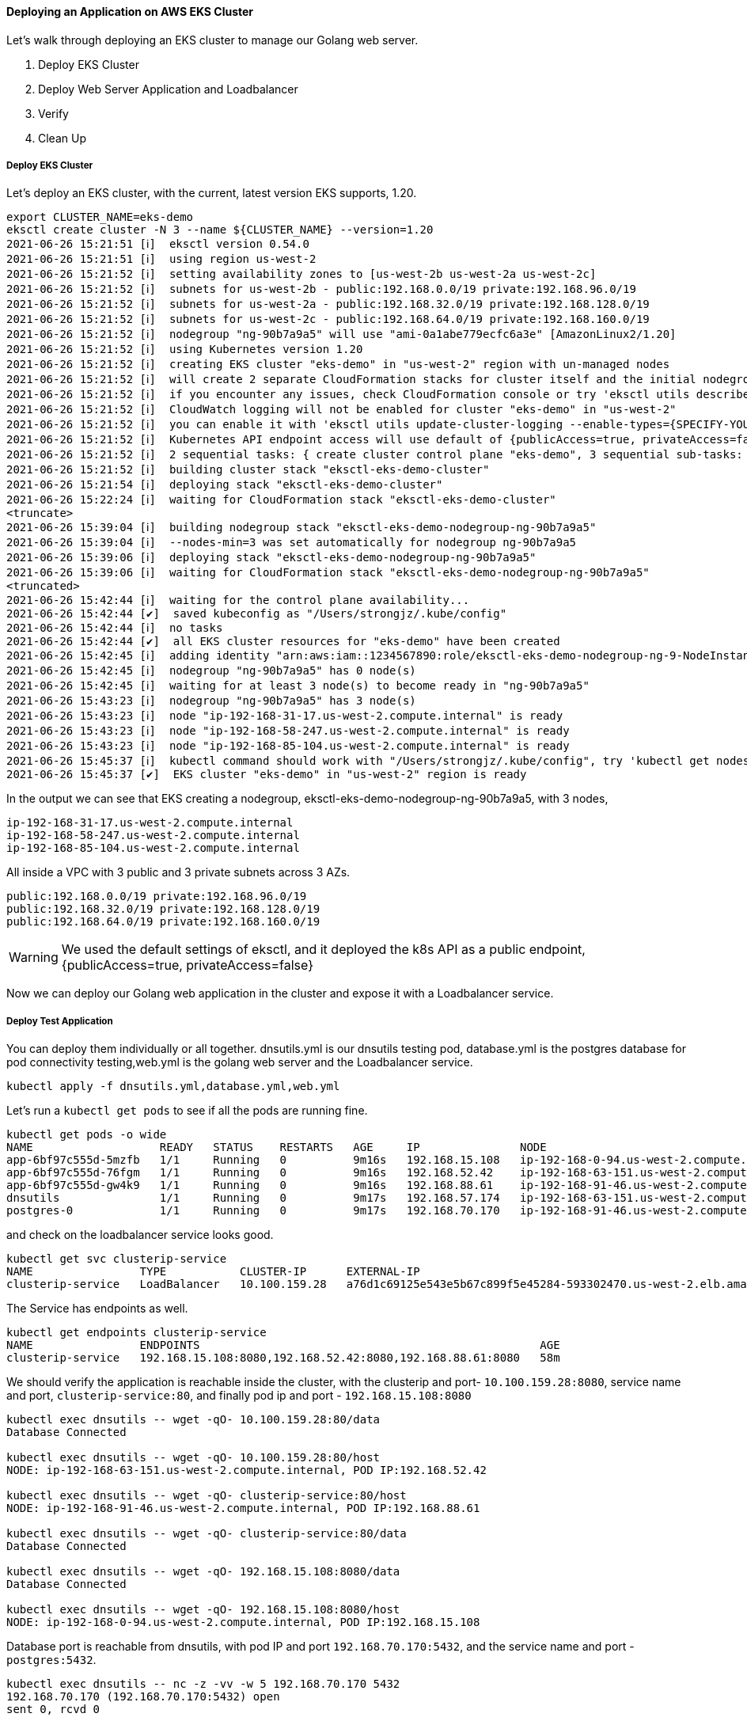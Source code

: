 ==== Deploying an Application on AWS EKS Cluster

Let's walk through deploying an EKS cluster to manage our Golang web server.

1. Deploy EKS Cluster
2. Deploy Web Server Application and Loadbalancer
3. Verify
4. Clean Up

===== Deploy EKS Cluster

Let's deploy an EKS cluster, with the current, latest version EKS supports, 1.20.

[source,bash]
----
export CLUSTER_NAME=eks-demo
eksctl create cluster -N 3 --name ${CLUSTER_NAME} --version=1.20
2021-06-26 15:21:51 [ℹ]  eksctl version 0.54.0
2021-06-26 15:21:51 [ℹ]  using region us-west-2
2021-06-26 15:21:52 [ℹ]  setting availability zones to [us-west-2b us-west-2a us-west-2c]
2021-06-26 15:21:52 [ℹ]  subnets for us-west-2b - public:192.168.0.0/19 private:192.168.96.0/19
2021-06-26 15:21:52 [ℹ]  subnets for us-west-2a - public:192.168.32.0/19 private:192.168.128.0/19
2021-06-26 15:21:52 [ℹ]  subnets for us-west-2c - public:192.168.64.0/19 private:192.168.160.0/19
2021-06-26 15:21:52 [ℹ]  nodegroup "ng-90b7a9a5" will use "ami-0a1abe779ecfc6a3e" [AmazonLinux2/1.20]
2021-06-26 15:21:52 [ℹ]  using Kubernetes version 1.20
2021-06-26 15:21:52 [ℹ]  creating EKS cluster "eks-demo" in "us-west-2" region with un-managed nodes
2021-06-26 15:21:52 [ℹ]  will create 2 separate CloudFormation stacks for cluster itself and the initial nodegroup
2021-06-26 15:21:52 [ℹ]  if you encounter any issues, check CloudFormation console or try 'eksctl utils describe-stacks --region=us-west-2 --cluster=eks-demo'
2021-06-26 15:21:52 [ℹ]  CloudWatch logging will not be enabled for cluster "eks-demo" in "us-west-2"
2021-06-26 15:21:52 [ℹ]  you can enable it with 'eksctl utils update-cluster-logging --enable-types={SPECIFY-YOUR-LOG-TYPES-HERE (e.g. all)} --region=us-west-2 --cluster=eks-demo'
2021-06-26 15:21:52 [ℹ]  Kubernetes API endpoint access will use default of {publicAccess=true, privateAccess=false} for cluster "eks-demo" in "us-west-2"
2021-06-26 15:21:52 [ℹ]  2 sequential tasks: { create cluster control plane "eks-demo", 3 sequential sub-tasks: { wait for control plane to become ready, 1 task: { create addons }, create nodegroup "ng-90b7a9a5" } }
2021-06-26 15:21:52 [ℹ]  building cluster stack "eksctl-eks-demo-cluster"
2021-06-26 15:21:54 [ℹ]  deploying stack "eksctl-eks-demo-cluster"
2021-06-26 15:22:24 [ℹ]  waiting for CloudFormation stack "eksctl-eks-demo-cluster"
<truncate>
2021-06-26 15:39:04 [ℹ]  building nodegroup stack "eksctl-eks-demo-nodegroup-ng-90b7a9a5"
2021-06-26 15:39:04 [ℹ]  --nodes-min=3 was set automatically for nodegroup ng-90b7a9a5
2021-06-26 15:39:06 [ℹ]  deploying stack "eksctl-eks-demo-nodegroup-ng-90b7a9a5"
2021-06-26 15:39:06 [ℹ]  waiting for CloudFormation stack "eksctl-eks-demo-nodegroup-ng-90b7a9a5"
<truncated>
2021-06-26 15:42:44 [ℹ]  waiting for the control plane availability...
2021-06-26 15:42:44 [✔]  saved kubeconfig as "/Users/strongjz/.kube/config"
2021-06-26 15:42:44 [ℹ]  no tasks
2021-06-26 15:42:44 [✔]  all EKS cluster resources for "eks-demo" have been created
2021-06-26 15:42:45 [ℹ]  adding identity "arn:aws:iam::1234567890:role/eksctl-eks-demo-nodegroup-ng-9-NodeInstanceRole-TLKVDDVTW2TZ" to auth ConfigMap
2021-06-26 15:42:45 [ℹ]  nodegroup "ng-90b7a9a5" has 0 node(s)
2021-06-26 15:42:45 [ℹ]  waiting for at least 3 node(s) to become ready in "ng-90b7a9a5"
2021-06-26 15:43:23 [ℹ]  nodegroup "ng-90b7a9a5" has 3 node(s)
2021-06-26 15:43:23 [ℹ]  node "ip-192-168-31-17.us-west-2.compute.internal" is ready
2021-06-26 15:43:23 [ℹ]  node "ip-192-168-58-247.us-west-2.compute.internal" is ready
2021-06-26 15:43:23 [ℹ]  node "ip-192-168-85-104.us-west-2.compute.internal" is ready
2021-06-26 15:45:37 [ℹ]  kubectl command should work with "/Users/strongjz/.kube/config", try 'kubectl get nodes'
2021-06-26 15:45:37 [✔]  EKS cluster "eks-demo" in "us-west-2" region is ready

----

In the output we can see that EKS creating a nodegroup, eksctl-eks-demo-nodegroup-ng-90b7a9a5, with 3 nodes,

[source]
----
ip-192-168-31-17.us-west-2.compute.internal
ip-192-168-58-247.us-west-2.compute.internal
ip-192-168-85-104.us-west-2.compute.internal
----

All inside a VPC with 3 public and 3 private subnets across 3 AZs.

[soource]
----
public:192.168.0.0/19 private:192.168.96.0/19
public:192.168.32.0/19 private:192.168.128.0/19
public:192.168.64.0/19 private:192.168.160.0/19
----

[WARNING]
We used the default settings of eksctl, and it deployed the k8s API as a public endpoint, {publicAccess=true,
privateAccess=false}

Now we can deploy our Golang web application in the cluster and expose it with a Loadbalancer service.

===== Deploy Test Application

You can deploy them individually or all together. dnsutils.yml is our dnsutils testing pod, database.yml is the
postgres database for pod connectivity testing,web.yml is the golang web server and the Loadbalancer service.

[source,bash]
----
kubectl apply -f dnsutils.yml,database.yml,web.yml
----

Let's run a `kubectl get pods` to see if all the pods are running fine.

[source,bash]
----
kubectl get pods -o wide
NAME                   READY   STATUS    RESTARTS   AGE     IP               NODE
app-6bf97c555d-5mzfb   1/1     Running   0          9m16s   192.168.15.108   ip-192-168-0-94.us-west-2.compute.internal
app-6bf97c555d-76fgm   1/1     Running   0          9m16s   192.168.52.42    ip-192-168-63-151.us-west-2.compute.internal
app-6bf97c555d-gw4k9   1/1     Running   0          9m16s   192.168.88.61    ip-192-168-91-46.us-west-2.compute.internal
dnsutils               1/1     Running   0          9m17s   192.168.57.174   ip-192-168-63-151.us-west-2.compute.internal
postgres-0             1/1     Running   0          9m17s   192.168.70.170   ip-192-168-91-46.us-west-2.compute.internal
----

and check on the loadbalancer service looks good.

[source,bash]
----
kubectl get svc clusterip-service
NAME                TYPE           CLUSTER-IP      EXTERNAL-IP                                                              PORT(S)        AGE
clusterip-service   LoadBalancer   10.100.159.28   a76d1c69125e543e5b67c899f5e45284-593302470.us-west-2.elb.amazonaws.com   80:32671/TCP   29m
----

The Service has endpoints as well.

[source,bash]
----
kubectl get endpoints clusterip-service
NAME                ENDPOINTS                                                   AGE
clusterip-service   192.168.15.108:8080,192.168.52.42:8080,192.168.88.61:8080   58m
----

We should verify the application is reachable inside the cluster, with the clusterip and
port- `10.100.159.28:8080`, service name and port, `clusterip-service:80`,  and finally pod ip and port - `192.168.15.108:8080`

[source,bash]
----
kubectl exec dnsutils -- wget -qO- 10.100.159.28:80/data
Database Connected

kubectl exec dnsutils -- wget -qO- 10.100.159.28:80/host
NODE: ip-192-168-63-151.us-west-2.compute.internal, POD IP:192.168.52.42

kubectl exec dnsutils -- wget -qO- clusterip-service:80/host
NODE: ip-192-168-91-46.us-west-2.compute.internal, POD IP:192.168.88.61

kubectl exec dnsutils -- wget -qO- clusterip-service:80/data
Database Connected

kubectl exec dnsutils -- wget -qO- 192.168.15.108:8080/data
Database Connected

kubectl exec dnsutils -- wget -qO- 192.168.15.108:8080/host
NODE: ip-192-168-0-94.us-west-2.compute.internal, POD IP:192.168.15.108

----

Database port is reachable from dnsutils, with pod IP and port `192.168.70.170:5432`, and the service name and port - `postgres:5432`.

[source,bash]
----
kubectl exec dnsutils -- nc -z -vv -w 5 192.168.70.170 5432
192.168.70.170 (192.168.70.170:5432) open
sent 0, rcvd 0

kc exec dnsutils -- nc -z -vv -w 5 postgres 5432
postgres (10.100.106.134:5432) open
sent 0, rcvd 0

----

The application inside the cluster is up and running. Let's test it from external to the cluster.

===== Verify LoadBalancer Services for Golang Web Server

kubectl will return all the information we will need to test, the cluster-ip, the external-ip, and all the ports.

[source,bash]
----
kubectl get svc clusterip-service
NAME                TYPE           CLUSTER-IP      EXTERNAL-IP                                                              PORT(S)        AGE
clusterip-service   LoadBalancer   10.100.159.28   a76d1c69125e543e5b67c899f5e45284-593302470.us-west-2.elb.amazonaws.com   80:32671/TCP   29m

----

Using the External-ip of the loadbalancer

[source,bash]
----
wget -qO- a76d1c69125e543e5b67c899f5e45284-593302470.us-west-2.elb.amazonaws.com/data
Database Connected

----

Let's test out the Loadbalancer and make multiple requests to our backends.

[source,bash]
----
wget -qO- a76d1c69125e543e5b67c899f5e45284-593302470.us-west-2.elb.amazonaws.com/host
NODE: ip-192-168-63-151.us-west-2.compute.internal, POD IP:192.168.52.42

wget -qO- a76d1c69125e543e5b67c899f5e45284-593302470.us-west-2.elb.amazonaws.com/host
NODE: ip-192-168-91-46.us-west-2.compute.internal, POD IP:192.168.88.61

wget -qO- a76d1c69125e543e5b67c899f5e45284-593302470.us-west-2.elb.amazonaws.com/host
NODE: ip-192-168-0-94.us-west-2.compute.internal, POD IP:192.168.15.108

wget -qO- a76d1c69125e543e5b67c899f5e45284-593302470.us-west-2.elb.amazonaws.com/host
NODE: ip-192-168-0-94.us-west-2.compute.internal, POD IP:192.168.15.108

----

`kubectl get pods -o wide` again will verify our pod information matches the loadbalancer requests.

[source,bash]
----
kubectl get pods -o wide
NAME                   READY   STATUS    RESTARTS   AGE     IP               NODE
app-6bf97c555d-5mzfb   1/1     Running   0          9m16s   192.168.15.108   ip-192-168-0-94.us-west-2.compute.internal
app-6bf97c555d-76fgm   1/1     Running   0          9m16s   192.168.52.42    ip-192-168-63-151.us-west-2.compute.internal
app-6bf97c555d-gw4k9   1/1     Running   0          9m16s   192.168.88.61    ip-192-168-91-46.us-west-2.compute.internal
dnsutils               1/1     Running   0          9m17s   192.168.57.174   ip-192-168-63-151.us-west-2.compute.internal
postgres-0             1/1     Running   0          9m17s   192.168.70.170   ip-192-168-91-46.us-west-2.compute.internal
----

We can also check the nodeport, since dnsutils is running inside our VPC, on an EC2 instance, it can do a dns lookup on
the private host, ip-192-168-0-94.us-west-2.compute.internal, and the `kubectl get service` command gave use the
nodeport, 32671.

[source,bash]
----
kubectl exec dnsutils -- wget -qO- ip-192-168-0-94.us-west-2.compute.internal:32671/host
NODE: ip-192-168-0-94.us-west-2.compute.internal, POD IP:192.168.15.108
----

Everything seems to running just fine externally and locally in our cluster.

==== Deploy ALB Ingress and Verify

For some sections of the deployment, we will need to know the AWS Account ID we are deploying. Let's put that into
an environment variable. To get your account ID you can run:

[source,bash]
----
aws sts get-caller-identity
{
    "UserId": "AIDA2RZMTHAQTEUI3Z537",
    "Account": "1234567890",
    "Arn": "arn:aws:iam::1234567890:user/eks"
}

export ACCOUNT_ID=1234567890
----

If it is not setup for the cluster already, we will have to set up an OIDC provider with the cluster.

This step is needed to give IAM permissions to a pod running in the cluster using the IAM for SA.

[source,bash]
----
eksctl utils associate-iam-oidc-provider \
--region ${AWS_REGION} \
--cluster ${CLUSTER_NAME}  \
--approve
----

For the SA role, we will need to create an IAM policy to determine the permissions for the ALB Controller in AWS.

[source,bash]
----
aws iam create-policy \
--policy-name AWSLoadBalancerControllerIAMPolicy \
--policy-document iam_policy.json
----

Now we need to create the SA and attached it to the IAM role we created.

[source,bash]
----
eksctl create iamserviceaccount \
> --cluster ${CLUSTER_NAME} \
> --namespace kube-system \
> --name aws-load-balancer-controller \
> --attach-policy-arn arn:aws:iam::${ACCOUNT_ID}:policy/AWSLoadBalancerControllerIAMPolicy \
> --override-existing-serviceaccounts \
> --approve
2021-06-27 14:39:30 [ℹ]  eksctl version 0.54.0
2021-06-27 14:39:30 [ℹ]  using region us-west-2
2021-06-27 14:39:31 [ℹ]  1 iamserviceaccount (kube-system/aws-load-balancer-controller) was included (based on the include/exclude rules)
2021-06-27 14:39:31 [!]  metadata of serviceaccounts that exist in Kubernetes will be updated, as --override-existing-serviceaccounts was set
2021-06-27 14:39:31 [ℹ]  1 task: { 2 sequential sub-tasks: { create IAM role for serviceaccount "kube-system/aws-load-balancer-controller", create serviceaccount "kube-system/aws-load-balancer-controller" } }
2021-06-27 14:39:31 [ℹ]  building iamserviceaccount stack "eksctl-alb-ingress-3-addon-iamserviceaccount-kube-system-aws-load-balancer-controller"
2021-06-27 14:39:31 [ℹ]  deploying stack "eksctl-alb-ingress-3-addon-iamserviceaccount-kube-system-aws-load-balancer-controller"
2021-06-27 14:39:31 [ℹ]  waiting for CloudFormation stack "eksctl-eks-demo-addon-iamserviceaccount-kube-system-aws-load-balancer-controller"
2021-06-27 14:39:48 [ℹ]  waiting for CloudFormation stack "eksctl-eks-demo-addon-iamserviceaccount-kube-system-aws-load-balancer-controller"
2021-06-27 14:40:05 [ℹ]  waiting for CloudFormation stack "eksctl-eks-demo-addon-iamserviceaccount-kube-system-aws-load-balancer-controller"
2021-06-27 14:40:06 [ℹ]  created serviceaccount "kube-system/aws-load-balancer-controller"
----

We can see all the details of the SA with

[source,bash]
----
kubectl get sa aws-load-balancer-controller -n kube-system -o yaml
apiVersion: v1
kind: ServiceAccount
metadata:
annotations:
eks.amazonaws.com/role-arn: arn:aws:iam::1234567890:role/eksctl-eks-demo-addon-iamserviceaccount-Role1-RNXLL4UJ1NPV
creationTimestamp: "2021-06-27T18:40:06Z"
labels:
app.kubernetes.io/managed-by: eksctl
name: aws-load-balancer-controller
namespace: kube-system
resourceVersion: "16133"
uid: 30281eb5-8edf-4840-bc94-f214c1102e4f
secrets:
- name: aws-load-balancer-controller-token-dtq48
----

The TargetGroupBinding Customer Resource definition, CRD, is allows the Controller to bind a Kubernetes
service endpoints to a AWS TargetGroup.

[source,bash]
----
kubectl apply -f crd.yml
customresourcedefinition.apiextensions.k8s.io/ingressclassparams.elbv2.k8s.aws configured
customresourcedefinition.apiextensions.k8s.io/targetgroupbindings.elbv2.k8s.aws configured
----

Now were ready to the deploy the ALB Controller with helm.

Set the version environment to deploy
[source,bash]
----
export ALB_LB_VERSION="v2.2.0"
----

Now deploy it, add the eks helm repo, get the VPC id the cluster is running in and finally deploy via helm.

[source,bash]
----
helm repo add eks https://aws.github.io/eks-charts

export VPC_ID=$(aws eks describe-cluster \
--name ${CLUSTER_NAME} \
--query "cluster.resourcesVpcConfig.vpcId" \
--output text)

helm upgrade -i aws-load-balancer-controller \
eks/aws-load-balancer-controller \
-n kube-system \
--set clusterName=${CLUSTER_NAME} \
--set serviceAccount.create=false \
--set serviceAccount.name=aws-load-balancer-controller \
--set image.tag="${ALB_LB_VERSION}" \
--set region=${AWS_REGION} \
--set vpcId=${VPC_ID}

Release "aws-load-balancer-controller" has been upgraded. Happy Helming!
NAME: aws-load-balancer-controller
LAST DEPLOYED: Sun Jun 27 14:43:06 2021
NAMESPACE: kube-system
STATUS: deployed
REVISION: 2
TEST SUITE: None
NOTES:
AWS Load Balancer controller installed!
----

We can watch the deploy logs here:

[source,bash]
----
kc logs -n kube-system -f deploy/aws-load-balancer-controller
----

Now to deploy our Ingress with ALB

[source,bash]
----
kubeclt apply -f alb-rules.yml
ingress.networking.k8s.io/app configured
----

With the `kubectl describe ing app` output, we can see the ALB has been deployed.

We can also see the ALB Public DNS address, the rules for the instances, and the endpoints backing the service.

[source,bash]
----
kubectl describe ing app
Name:             app
Namespace:        default
Address:          k8s-default-app-d5e5a26be4-2128411681.us-west-2.elb.amazonaws.com
Default backend:  default-http-backend:80 (<error: endpoints "default-http-backend" not found>)
Rules:
Host        Path  Backends
  ----        ----  --------
*
          /data   clusterip-service:80 (192.168.3.221:8080,192.168.44.165:8080,192.168.89.224:8080)
          /host   clusterip-service:80 (192.168.3.221:8080,192.168.44.165:8080,192.168.89.224:8080)
Annotations:  alb.ingress.kubernetes.io/scheme: internet-facing
kubernetes.io/ingress.class: alb
Events:
Type     Reason                  Age                     From     Message
  ----     ------                  ----                    ----     -------
Normal   SuccessfullyReconciled  4m33s (x2 over 5m58s)   ingress  Successfully reconciled
----

Time to test our ALB!

[source,bash]
----
wget -qO- k8s-default-app-d5e5a26be4-2128411681.us-west-2.elb.amazonaws.com/data
Database Connected

wget -qO- k8s-default-app-d5e5a26be4-2128411681.us-west-2.elb.amazonaws.com/host
NODE: ip-192-168-63-151.us-west-2.compute.internal, POD IP:192.168.44.165
----

===== Clean Up

Once you are done working with EKS and testing, make sure to delete the applications pods, and the service to ensure
that everything is deleted.

[source,bash]
----
kubectl delete -f dnsutils.yml,database.yml,web.yml
----

Clean up the ALB.

[source,bash]
----
kubectl delete -f alb-rules.yml
----

Remove The IAM policy for ALB Controller.

[source,bash]
----
aws iam  delete-policy --policy-arn arn:aws:iam::${ACCOUNT_ID}:policy/AWSLoadBalancerControllerIAMPolicy
----

Verify there are no left over EBS volumes from the PVC's for test application. Delete any ebs volumes found for the
PVC's for the postgres test database.

[source,bash]
----
aws ec2 describe-volumes --filters Name=tag:kubernetes.io/created-for/pv/name,Values=* --query "Volumes[].{ID:VolumeId}"
----

Verify there are no Load balancers running, ALB or otherwise

[source,bash]
----
aws elbv2 describe-load-balancers --query "LoadBalancers[].LoadBalancerArn"
----

[source,bash]
----
aws elb describe-load-balancers --query "LoadBalancerDescriptions[].DNSName"
----

Let's make sure we delete the Cluster, so you don't get charged for a cluster doing nothing!

[source,bash]
----
eksctl delete cluster --name ${CLUSTER_NAME}
----
